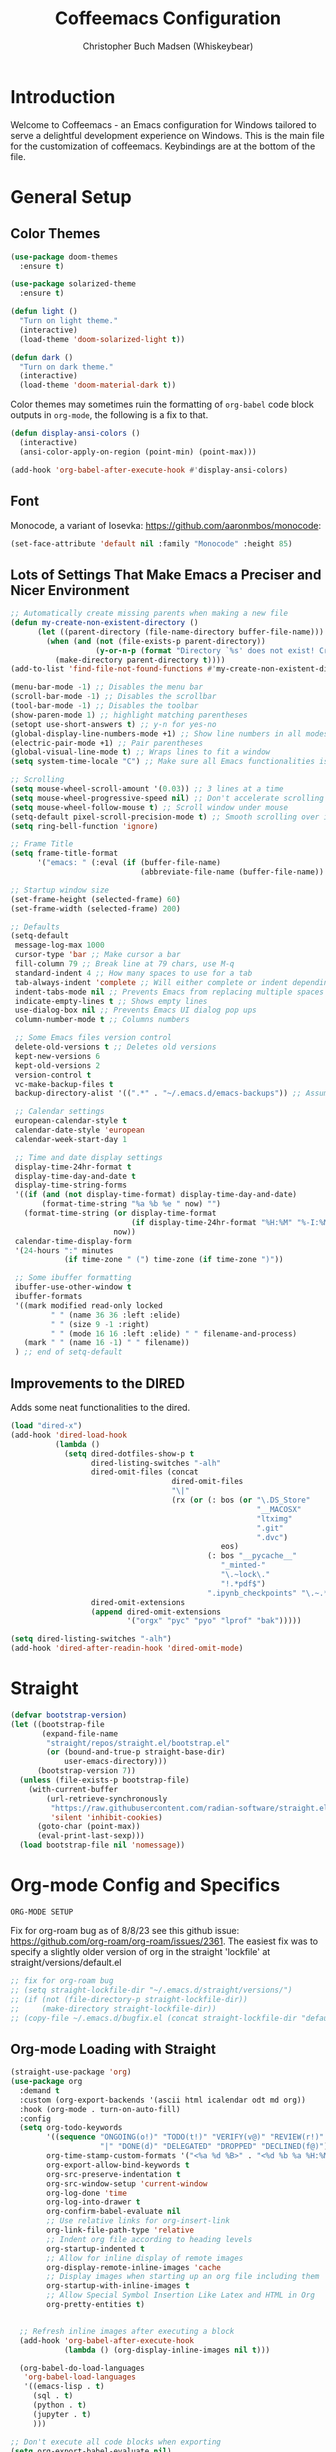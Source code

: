 #+TITLE: Coffeemacs Configuration
#+AUTHOR: Christopher Buch Madsen (Whiskeybear)

* Introduction

Welcome to Coffeemacs - an Emacs configuration for Windows tailored to serve a
delightful development experience on Windows. This is the main file for the
customization of coffeemacs. Keybindings are at the bottom of the file.

* General Setup
** Color Themes

#+begin_src emacs-lisp :results silent
(use-package doom-themes
  :ensure t)

(use-package solarized-theme
  :ensure t)

(defun light ()
  "Turn on light theme."
  (interactive)
  (load-theme 'doom-solarized-light t))

(defun dark ()
  "Turn on dark theme."
  (interactive)
  (load-theme 'doom-material-dark t))
#+end_src

Color themes may sometimes ruin the formatting of =org-babel= code block
outputs in =org-mode=, the following is a fix to that.

#+begin_src emacs-lisp :results silent
(defun display-ansi-colors ()
  (interactive)
  (ansi-color-apply-on-region (point-min) (point-max)))

(add-hook 'org-babel-after-execute-hook #'display-ansi-colors)
#+end_src

** Font

Monocode, a variant of Iosevka: https://github.com/aaronmbos/monocode:

#+begin_src emacs-lisp :results silent
(set-face-attribute 'default nil :family "Monocode" :height 85)
#+end_src

** Lots of Settings That Make Emacs a Preciser and Nicer Environment

#+begin_src emacs-lisp :results silent
;; Automatically create missing parents when making a new file
(defun my-create-non-existent-directory ()
      (let ((parent-directory (file-name-directory buffer-file-name)))
        (when (and (not (file-exists-p parent-directory))
                   (y-or-n-p (format "Directory `%s' does not exist! Create it?" parent-directory)))
          (make-directory parent-directory t))))
(add-to-list 'find-file-not-found-functions #'my-create-non-existent-directory)

(menu-bar-mode -1) ;; Disables the menu bar
(scroll-bar-mode -1) ;; Disables the scrollbar
(tool-bar-mode -1) ;; Disables the toolbar
(show-paren-mode 1) ;; highlight matching parentheses
(setopt use-short-answers t) ;; y-n for yes-no
(global-display-line-numbers-mode +1) ;; Show line numbers in all modes
(electric-pair-mode +1) ;; Pair parentheses
(global-visual-line-mode t) ;; Wraps lines to fit a window
(setq system-time-locale "C") ;; Make sure all Emacs functionalities is English

;; Scrolling
(setq mouse-wheel-scroll-amount '(0.03)) ;; 3 lines at a time
(setq mouse-wheel-progressive-speed nil) ;; Don't accelerate scrolling
(setq mouse-wheel-follow-mouse t) ;; Scroll window under mouse
(setq-default pixel-scroll-precision-mode t) ;; Smooth scrolling over images
(setq ring-bell-function 'ignore)

;; Frame Title
(setq frame-title-format
      '("emacs: " (:eval (if (buffer-file-name)
                             (abbreviate-file-name (buffer-file-name)) "%b"))))

;; Startup window size
(set-frame-height (selected-frame) 60)
(set-frame-width (selected-frame) 200)

;; Defaults
(setq-default
 message-log-max 1000
 cursor-type 'bar ;; Make cursor a bar
 fill-column 79 ;; Break line at 79 chars, use M-q
 standard-indent 4 ;; How many spaces to use for a tab
 tab-always-indent 'complete ;; Will either complete or indent depending on the context
 indent-tabs-mode nil ;; Prevents Emacs from replacing multiple spaces with tabs
 indicate-empty-lines t ;; Shows empty lines
 use-dialog-box nil ;; Prevents Emacs UI dialog pop ups
 column-number-mode t ;; Columns numbers

 ;; Some Emacs files version control
 delete-old-versions t ;; Deletes old versions
 kept-new-versions 6
 kept-old-versions 2
 version-control t
 vc-make-backup-files t
 backup-directory-alist '((".*" . "~/.emacs.d/emacs-backups")) ;; Assuming .emacs.d placement

 ;; Calendar settings
 european-calendar-style t
 calendar-date-style 'european
 calendar-week-start-day 1

 ;; Time and date display settings
 display-time-24hr-format t
 display-time-day-and-date t
 display-time-string-forms
 '((if (and (not display-time-format) display-time-day-and-date)
       (format-time-string "%a %b %e " now) "")
   (format-time-string (or display-time-format
                           (if display-time-24hr-format "%H:%M" "%-I:%M%p"))
                       now))
 calendar-time-display-form
 '(24-hours ":" minutes
            (if time-zone " (") time-zone (if time-zone ")"))

 ;; Some ibuffer formatting
 ibuffer-use-other-window t
 ibuffer-formats
 '((mark modified read-only locked
         " " (name 36 36 :left :elide)
         " " (size 9 -1 :right)
         " " (mode 16 16 :left :elide) " " filename-and-process)
   (mark " " (name 16 -1) " " filename))
 ) ;; end of setq-default
#+end_src

** Improvements to the DIRED

Adds some neat functionalities to the dired.

#+begin_src emacs-lisp :results silent
(load "dired-x")
(add-hook 'dired-load-hook
          (lambda ()
            (setq dired-dotfiles-show-p t
                  dired-listing-switches "-alh"
                  dired-omit-files (concat
                                    dired-omit-files
                                    "\|"
                                    (rx (or (: bos (or "\.DS_Store"
                                                       "__MACOSX"
                                                       "ltximg"
                                                       ".git"
                                                       ".dvc")
                                               eos)
                                            (: bos "__pycache__"
                                               "_minted-"
                                               "\.~lock\."
                                               "!.*pdf$")
                                            ".ipynb_checkpoints" "\.~.*#")))
                  dired-omit-extensions
                  (append dired-omit-extensions
                          '("orgx" "pyc" "pyo" "lprof" "bak")))))

(setq dired-listing-switches "-alh")
(add-hook 'dired-after-readin-hook 'dired-omit-mode)
#+end_src

* Straight

#+begin_src emacs-lisp :results silent
(defvar bootstrap-version)
(let ((bootstrap-file
       (expand-file-name
        "straight/repos/straight.el/bootstrap.el"
        (or (bound-and-true-p straight-base-dir)
            user-emacs-directory)))
      (bootstrap-version 7))
  (unless (file-exists-p bootstrap-file)
    (with-current-buffer
        (url-retrieve-synchronously
         "https://raw.githubusercontent.com/radian-software/straight.el/develop/install.el"
         'silent 'inhibit-cookies)
      (goto-char (point-max))
      (eval-print-last-sexp)))
  (load bootstrap-file nil 'nomessage))
#+end_src

* Org-mode Config and Specifics

: ORG-MODE SETUP
Fix for org-roam bug as of 8/8/23 see this github issue:
https://github.com/org-roam/org-roam/issues/2361. The easiest fix was to
specify a slightly older version of org in the straight 'lockfile' at
straight/versions/default.el

#+begin_src emacs-lisp :results silent
;; fix for org-roam bug
;; (setq straight-lockfile-dir "~/.emacs.d/straight/versions/")
;; (if (not (file-directory-p straight-lockfile-dir))
;;     (make-directory straight-lockfile-dir))
;; (copy-file ~/.emacs.d/bugfix.el (concat straight-lockfile-dir "default.el"))
#+end_src

** Org-mode Loading with Straight

#+begin_src emacs-lisp :results silent
(straight-use-package 'org)
(use-package org
  :demand t
  :custom (org-export-backends '(ascii html icalendar odt md org))
  :hook (org-mode . turn-on-auto-fill)
  :config
  (setq org-todo-keywords
        '((sequence "ONGOING(o!)" "TODO(t!)" "VERIFY(v@)" "REVIEW(r!)" "HOLD/WAIT(h@)" "WISHLIST(w!)"
                    "|" "DONE(d)" "DELEGATED" "DROPPED" "DECLINED(f@)"))
        org-time-stamp-custom-formats '("<%a %d %B>" . "<%d %b %a %H:%M>")
        org-export-allow-bind-keywords t
        org-src-preserve-indentation t
        org-src-window-setup 'current-window
        org-log-done 'time
        org-log-into-drawer t
        org-confirm-babel-evaluate nil
        ;; Use relative links for org-insert-link
        org-link-file-path-type 'relative
        ;; Indent org file according to heading levels
        org-startup-indented t
        ;; Allow for inline display of remote images
        org-display-remote-inline-images 'cache
        ;; Display images when starting up an org file including them
        org-startup-with-inline-images t
        ;; Allow Special Symbol Insertion Like Latex and HTML in Org
        org-pretty-entities t)
        

  ;; Refresh inline images after executing a block
  (add-hook 'org-babel-after-execute-hook
            (lambda () (org-display-inline-images nil t)))

  (org-babel-do-load-languages
   'org-babel-load-languages
   '((emacs-lisp . t)
     (sql . t)
     (python . t)
     (jupyter . t)
     )))

;; Don't execute all code blocks when exporting
(setq org-export-babel-evaluate nil)

;; Modify options in org-insert-structure-template
(with-eval-after-load 'org
  ;; Add a new template
  (add-to-list 'org-structure-template-alist
               '("S" . "src"))
  (add-to-list 'org-structure-template-alist
               '("j" . "src emacs-lisp"))

  ;; Modify an existing template (e.g., changing the src block for "s" to include "python" by default)
  (setq org-structure-template-alist
        (mapcar (lambda (element)
                  (if (string-equal (car element) "s")
                      '("s" . "src python")
                    element))
                org-structure-template-alist)))
#+end_src

** Remove Confirmation for Running org-babel Code Blocks

#+begin_src emacs-lisp :results silent
(setq org-confirm-babel-evaluate nil)
#+end_src

** Get the Theme Colors for org-babel Code Blocks

#+begin_src emacs-lisp :results silent
(require 'color)
(set-face-attribute 'org-block nil :background
                    (color-darken-name
                     (face-attribute 'default :background) 3))
#+end_src

** Fix org-babel Block Indentation

#+begin_src emacs-lisp :results silent
(setq-default org-src-preserve-indentation t)
#+end_src

** Prevent Inline Images Actual Width

The following stops org from making inline images their actual widths. Use
=#+ATTR_ORG: :width some-number= at the top of an image link instead.

#+begin_src emacs-lisp :results silent
(setq org-image-actual-width nil)
#+end_src

** Change the org-ellipsis Symbol for Collapsed Headers to Something Else

#+begin_src emacs-lisp :results silent
;; (setq org-ellipsis " ↴")
(setq org-ellipsis " ⊻")
#+end_src

** Add a :hidden Header to org-babel Code Blocks

Thanks to [[https://emacs.stackexchange.com/questions/44914/choose-individual-startup-visibility-of-org-modes-source-blocks][this stackoverflow link]].

#+begin_src emacs-lisp :results silent
(defun individual-visibility-source-blocks ()
  "Fold some blocks in the current buffer."
  (interactive)
  (org-show-block-all)
  (org-block-map
   (lambda ()
     (let ((case-fold-search t))
       (when (and
              (save-excursion
                (beginning-of-line 1)
                (looking-at org-block-regexp))
              (cl-assoc
               ':hidden
               (cl-third
                (org-babel-get-src-block-info))))
         (org-hide-block-toggle))))))

(add-hook
 'org-mode-hook
 (function individual-visibility-source-blocks))
#+end_src

** UTF-8 Encoding (And UTF-16 for Windows)

https://rufflewind.com/2014-07-20/pasting-unicode-in-emacs-on-windows

#+begin_src emacs-lisp :results silent
(set-selection-coding-system 'utf-16-le) ;; Windows API is built on UTF-16
(set-language-environment "UTF-8")
(setq uniquify-buffer-name-style 'forward
      locale-coding-system 'utf-8)
(set-terminal-coding-system 'utf-8)
(set-keyboard-coding-system 'utf-8)
(prefer-coding-system 'utf-8)
(when (display-graphic-p)
  (setq x-select-request-type '(UTF8_STRING COMPOUND_TEXT TEXT STRING)))
#+end_src

** DROPPED Org-superstar For Pretty Headers

Visual headers (utf-8 bullets) for =org-mode=

#+begin_src emacs-lisp :results silent
;; (use-package org-superstar
;;   :ensure t)
;; (require 'org-superstar)
;; (add-hook 'org-mode-hook (lambda () (org-superstar-mode 1)))

;; (with-eval-after-load 'org-superstar
;;   (set-face-attribute 'org-superstar-item nil :height 1.2)
;;   (set-face-attribute 'org-superstar-header-bullet nil :height 1.2)
;;   (set-face-attribute 'org-superstar-leading nil :height 1.3))
;; ;; Set different bullets, with one getting a terminal fallback.
;; (setq org-superstar-headline-bullets-list
;;   '( "◙" "●" "◕" "◑" "◔" "◎" "○" "◌")) ;; Circles
;;   ;; '("⭓" "⭔" "◆" "◇" "▶" "▷")) ;; Geometric shapes
;;   ;; '("▢" "⚀" "⚁" "⚂" "⚃" "⚄" "⚅" "▣")) ;; Dice
;;   ;; '("◉" "◈" "▣" "○" "◇" "▢" "▷")) ;; Geometric shapes 2
;;   ;; '("✺" "✹" "✸" "✷" "✶" "✦" "✧")) ;; Stars
;;   ;; '("✽" "✾" "✿" "❀" "❃" "❉")) ;; Flowers
;;   ;; '("※" "⁜" "⁂" "⁘" "⁙" "▷")) ;; Symbols and asterisks
;;   ;; '("⭓" "⭔" "⭗" "⭖" "⬭" "⯍" "⯏")) ;; Misc.

;; ;; Stop cycling bullets to emphasize hierarchy of headlines.
;; (setq org-superstar-cycle-headline-bullets nil)

;; ;; Hide away leading stars on terminal.
;; (setq org-superstar-leading-fallback ?\s)
#+end_src

Unfortunately =org-superstar= breaks the colored error message output of source
blocks, so we need to add a workaround. See the following issue:
https://github.com/emacs-jupyter/jupyter/issues/366#issuecomment-985758277.

The following is a fix for that issues:

#+begin_src emacs-lisp :results silent
;; (defun display-ansi-colors ()
;;   (interactive)
;;   (ansi-color-apply-on-region (point-min) (point-max)))

;; (add-hook 'org-babel-after-execute-hook #'display-ansi-colors)
#+end_src

** Org-roam (Zettelkasten Note Taking)

Org-roam is a library with broad functionality, but is extremely useful for
taking notes with the Zettelkasten method.

#+begin_src emacs-lisp :results silent
;;;; ORG-ROAM
(defvar org-notes-dir "~/fooly-cooly/"
  "The directory for storing org-roam notes.")
(if (not (file-directory-p org-notes-dir))
    (make-directory org-notes-dir))
#+end_src

#+begin_src emacs-lisp :results silent
(use-package org-roam
  :ensure t
  :custom
  (org-roam-directory (file-truename org-notes-dir))
  :bind (("C-c r l" . org-roam-buffer-toggle)
         ("C-c r f" . org-roam-node-find)
         ("C-c r g" . org-roam-graph)
         ("C-c r i" . org-roam-node-insert)
         ("C-c r a" . org-roam-alias-add)
         ("C-c r c" . org-roam-capture)
         ("C-c r t" . org-roam-tag-add)
         ;; Dailies
         ("C-c r j" . org-roam-dailies-capture-today))
  :config
  ;; If you're using a vertical completion framework, you might want a more informative completion interface
  (setq org-roam-node-display-template (concat "${title:*} " (propertize "${tags:10}" 'face 'org-tag)))
  (org-roam-db-autosync-mode 1)
  ;; If using org-roam-protocol
  (require 'org-roam-protocol))

(add-to-list 'display-buffer-alist
             '("\\*org-roam\\*"
               (display-buffer-in-direction)
               (direction . right)
               (window-width . 0.33)
               (window-height . fit-window-to-buffer)))
#+end_src

Add option for daily logs 

#+begin_src emacs-lisp :results silent
;; ;; Setup for writing daily logs
;; (setq org-daily-log-dir "~/daily-logs/")
;; (if (not (file-directory-p org-daily-log-dir))
;;     (make-directory org-daily-log-dir))
;; (setq org-roam-dailies-directory org-daily-log-dir)
;; (setq org-roam-dailies-capture-templates
;;       '(("d" "default" entry
;;          "* Previous Workday\n- %?\n\n* Today\n+ "
;;          :target (file+head "%<%A-%Y-%m-%d>.org"
;;                             "#+title: %<Daily Log %A-%Y-%m-%d>\n"))))
;; END - ORG-ROAM
#+end_src

** Org-modern

A library that makes org-mode files a whole lot prettier.

#+begin_src emacs-lisp :results silent
(use-package org-modern
  :ensure t
  :after org
  :hook ((org-mode . org-modern-mode)
         (org-roam-mode . org-modern-mode)
         (org-agenda-finalize . org-modern-agenda))
  :config
  (set-face-attribute 'org-modern-symbol nil :family "Monocode" :height 1.2)
  (setq
   ;; Edit settings
   org-auto-align-tags nil
   org-tags-column 0
   org-catch-invisible-edits 'show-and-error
   org-special-ctrl-a/e t
   org-insert-heading-respect-content t
   ;; org-modern-table-vertical 1
   ;; org-modern-table-horizontal 1
   org-modern-variable-pitch 'fixed-pitch
   org-modern-star ["◙" "●" "◕" "◑" "◔" "◎" "○" "◌"]
   ;; Agenda styling
   org-agenda-tags-column 0
   org-agenda-block-separator ?─
   org-agenda-time-grid
   '((daily today require-timed)
     (800 1000 1200 1400 1600 1800 2000)
     " ┄┄┄┄┄ " "┄┄┄┄┄┄┄┄┄┄┄┄┄┄┄")
   org-agenda-current-time-string
   "◀── now ─────────────────────────────────────────────────")
  ;; Set org-modern in all org buffers
  (global-org-modern-mode)  
  :custom
  (org-modern-block-fringe 10)
  (custom-set-variables '(org-modern-table nil))
  :custom-face
  (org-modern-label
    ((t :height 1.0 :weight semi-bold :underline nil :inherit default)))
  )
#+end_src

** Org-mode skeletons / templates

For date insertion into templates:

#+begin_src emacs-lisp :results silent
(require 'calendar)
#+end_src

*** Template for Job Hunting Notes

#+begin_src emacs-lisp :results silent
(define-skeleton post-job-application-doc
  "In-buffer settings info for a emacs-org file."
  "Skeleton for documented a job application"
  (concat "Location: \n"
          "Type: \n"
          "Department: \n"
          "Position: \n"
          "Requirements: \n"
          "\n"
          "Why did I apply?: \n"))
#+end_src

*** Generic Template for Python org-mode reports

#+begin_src emacs-lisp :results silent
(define-skeleton report-template
  "Template for experiment reports."
  ""
  (concat "#+TITLE: " (skeleton-read "Title: ") "\n"
          "#+AUTHOR: " user-full-name "\n"
          "#+EMAIL: "  user-mail-address "\n"
          "#+DATE: " (calendar-date-string (calendar-current-date) nil) "\n"
          "#+STARTUP: showall" "\n"
          "#+PROPERTY: header-args :exports both "
          ":session " (skeleton-read "Session Name: ")
          " :kernel " (skeleton-read "Jupyter Kernel Name (optional): ")
          " :cache no" "\n"
          ":PROPERTIES:" "\n"
          "#+OPTIONS: ^:nil" "\n"
          ":END:" "\n\n"
          "* TODO Introduction\n"
          "* Imports and Environment Variables\n"
          ":PROPERTIES:" "\n"
          ":visibility: folded" "\n"
          ":END:" "\n"
          "#+name: imports" "\n"
          "#+begin_src python :results silent" "\n\n"
          "#+end_src" "\n\n"
          "#+name: env" "\n"
          "#+begin_src python :results silent" "\n\n"
          "#+end_src" "\n\n"
          "* TODO Conclusion"))
#+end_src

#+begin_src emacs-lisp :results silent
(defun setup-report-refresh-buffer ()
    "Revert buffer without confirmation.
Used to ensure session parameters are usable immediately."
    (interactive)
    (report-template)
    (save-buffer)
    (revert-buffer :ignore-auto :noconfirm))
#+end_src

* Various Useful Packages
** Hydra

For help and functionality inside org jupyter-python src blocks

#+begin_src emacs-lisp :results silent
(use-package hydra
  :ensure t)
#+end_src

** Json-mode

Mode for viewing and editing json files

#+begin_src emacs-lisp :results silent
(use-package json-mode
  :ensure t)
#+end_src

** Yaml-mode

Mode for viewing and editing yaml files

#+begin_src emacs-lisp :results silent
(use-package yaml-mode
  :ensure t
  :mode "\\.dvc\\'"
  :mode "/Dvcfile\\'")
#+end_src

** Which-key

Shows your keybindings following what you've currently entered.

#+begin_src emacs-lisp :results silent
(use-package which-key
  :ensure t
  :config (which-key-mode))
#+end_src

** Beacon

Highlights your cursor when you jump around a file

#+begin_src emacs-lisp :results silent
(use-package beacon
  :ensure t
  :config (beacon-mode 1))
#+end_src

** Helpful (a package)

An extension to the default help =(C-h)= in Emacs

#+begin_src emacs-lisp :results silent
(use-package helpful
  :ensure t
  :bind (("C-h j" . helpful-at-point)
         ("C-h f" . helpful-callable)
         ("C-h v" . helpful-variable)
         ("C-h k" . helpful-key)
         ("C-c C-d" . helpful-at-point)
         ("C-h F" . helpful-function)))
#+end_src

** Deadgrep

Alternative fast way to search with R.I.P grep

#+begin_src emacs-lisp :results silent
(use-package deadgrep
  :ensure t
  :commands deadgrep
  :bind ("C-c s" . deadgrep))
#+end_src

** Crux

Gives some useful commands / keybindings

#+begin_src emacs-lisp :results silent
(use-package crux
  :ensure t)
#+end_src

** Highlight-thing

Highlights the same instances of a symbol/word. Some words are filtered.

#+begin_src emacs-lisp :results silent
(use-package highlight-thing
  :ensure t
  :hook ((prog-mode . highlight-thing-mode)
         (org-mode . highlight-thing-mode))
  :config
  (setq highlight-thing-exclude-thing-under-point t
        highlight-thing-case-sensitive-p t
        highlight-thing-ignore-list '("False" "True", "return", "None", "if", "else", "self", "import", "from", "in", "def", "class")))
#+end_src

** Projectile

Project management. Makes it super easy to find files in a project

#+begin_src emacs-lisp :results silent
(use-package projectile
  :ensure t
  :config
  (projectile-mode +1)
  (define-key projectile-mode-map (kbd "s-p") 'projectile-command-map)
  (define-key projectile-mode-map (kbd "C-c p") 'projectile-command-map))
#+end_src

** All-the-icons

Icons when needed

#+begin_src emacs-lisp :results silent
(use-package all-the-icons
  :ensure t
  :if (display-graphic-p))
#+end_src
** Nerd-icons

Provides specific icons, used for example by [[*Dashboard][Dashboard]]

#+begin_src emacs-lisp :results silent
(use-package nerd-icons
  :ensure t)
#+end_src
** Dashboard

#+begin_src emacs-lisp :results silent
(use-package dashboard
  :ensure t
  :config
  (dashboard-setup-startup-hook)
  :diminish
  (dashboard-mode page-break-lines-mode)
  :custom
  (dashboard-center-content t)
  (dashboard-startup-banner 4)
  (dashboard-items '((recents . 10)))
  (dashboard-icon-type 'nerd-icons)
  (dashboard-set-heading-icons t)
  (dashboard-set-file-icons t)
  :custom-face
  (dashboard-heading ((t (:foreground "#f1fa8c" :weight bold))))
  :hook
  (after-init . dashboard-setup-startup-hook))

(setq initial-buffer-choice (lambda () (get-buffer-create "*dashboard*")))
(setq dashboard-banner-logo-title "Aah, you're back. Drink your coffee while it's warm . . .")
(setq dashboard-startup-banner "~/.emacs.d/coffee-isometric-dashboard.png")

 ;; Use `nerd-icons' package, we're using this for DOOM modeline too
;; (setq dashboard-icon-type 'nerd-icons)
;; (setq dashboard-set-heading-icons t)
;; (setq dashboard-set-file-icons t)
;; (setq dashboard-heading-icons nil) 
;;;; END - DASHBOARD
#+end_src

** Vertico

Auto-completion in the mini-buffer, e.g. the file finder.

#+begin_src emacs-lisp :results silent
(use-package vertico
  :ensure t
  :init
  (vertico-mode))

  ;; Different scroll margin
  ;; (setq vertico-scroll-margin 0)

  ;; Show more candidates
  ;; (setq vertico-count 20)

  ;; Grow and shrink the Vertico minibuffer
  ;; (setq vertico-resize t)

  ;; Optionally enable cycling for `vertico-next' and `vertico-previous'.
  ;; (setq vertico-cycle t)
  ;; )
#+end_src

** Savehist (for Vertico)

Package for persisting history over Emacs restarts. [[*Vertico][Vertico]] as an example,
sorts by history position.

#+begin_src emacs-lisp :results silent
(use-package savehist
  :ensure t
  :init
  (savehist-mode))
#+end_src

** Orderless (for Vertico)

Optionally use the =orderless= completion style for [[*Vertico][Vertico]].

#+begin_src emacs-lisp :results silent
(use-package orderless
  :ensure t
  :init
  ;; Configure a custom style dispatcher (see the Consult wiki)
  ;; (setq orderless-style-dispatchers '(+orderless-consult-dispatch orderless-affix-dispatch)
  ;;       orderless-component-separator #'orderless-escapable-split-on-space)
  (setq completion-styles '(orderless basic)
        completion-category-defaults nil
        completion-category-overrides '((file (styles partial-completion)))))
#+end_src

** Anzu

Tracking search count/numbers, for example with default =(C-s)=

#+begin_src emacs-lisp :results silent
(use-package anzu
  :ensure t
  :init
  (global-anzu-mode +1))
#+end_src

** Windows PowerShell in Emacs

#+begin_src emacs-lisp :results silent
(use-package powershell
  :straight t)
#+end_src

** Centered Window

Makes it possible to center buffer content in the window

#+begin_src emacs-lisp :results silent
(use-package centered-window
  :ensure t)
#+end_src

** DOOM MODELINE : A Better Looking Mode Line

#+begin_src emacs-lisp :results silent
(use-package doom-modeline
  :ensure t
  :init (doom-modeline-mode 1)
  :custom
  (doom-modeline-buffer-file-name-style (quote truncate-with-project))
  (doom-modeline-env-python-executable "python3")
  :config
  ;; Add pythonic support to modeline
  (doom-modeline-def-env python
    :hooks   'python-mode-hook
    :command (lambda ()
               (cond ((and (fboundp 'pipenv-project-p)
                           (pipenv-project-p))
                      (list "pipenv" "run"
                            (or doom-modeline-env-python-executable
                                python-shell-interpreter
                                "python")
                            "--version"))
                     ((executable-find "pyenv") (list "pyenv" "version-name"))
                     ((not (null python-shell-virtualenv-root))
                      (list "echo"
                            (format
                             "(%s)"
                             (car (last (split-string python-shell-virtualenv-root "/" 't))))))
                     ((list (or doom-modeline-env-python-executable
                                python-shell-interpreter
                                "python")
                            "--version"))))
    :parser  (lambda (line) (let ((version (split-string line)))
                              (if (length> version 1)
                                  (cadr version)
                                (car version))))))
#+end_src

** Esup : An Emacs startup profiler

Startup profiling tool - Use =(C-u M-x esup)= to profile any elisp file, not
just init.el

#+begin_src emacs-lisp :results silent
(use-package esup
  :ensure t
  :config (setq esup-depth 0))
#+end_src
** Markdown-mode

A major mode for editing and handling markdown files.

: prerequisites
pandoc (https://pandoc.org/installing.html)

#+begin_src emacs-lisp :results silent
(use-package markdown-mode
  :ensure t
  :mode ("README\\.md\\'" . gfm-mode)
  :init (setq markdown-command "pandoc")
  :bind (:map markdown-mode-map
              ("C-c C-e" . markdown-do)))
#+end_src

** Ox-gfm

Package for circular github-flavoured markdown export

#+begin_src emacs-lisp :results silent
(use-package ox-gfm
  :ensure t)
#+end_src

** Markdown-toc

Package to automatically generate markdown table-of-contents (TOC)

#+begin_src emacs-lisp :results silent
(use-package markdown-toc
  :ensure t)
#+end_src

** Package-linter

Linting for Emacs packages

#+begin_src emacs-lisp :results silent
(use-package package-lint
  :ensure t)
#+end_src

** Treemacs

Gives a tree-view of the working directory, bind on/off to <F5>

#+begin_src emacs-lisp :results silent
(use-package treemacs
  :ensure t
  :bind ("<f5>" . treemacs))
#+end_src

** Solaire-mode

Make it easier to distinguish between "real" buffers and spawned ones by giving
the latter a lighter (or darker) colour. Some of the config is for ensuring it
works with =treemacs==.

#+begin_src emacs-lisp :results silent
(use-package solaire-mode
  :ensure t
  :hook (after-init . solaire-global-mode)
  :config
  (push '(treemacs-window-background-face . solaire-default-face) solaire-mode-remap-alist)
  (push '(treemacs-hl-line-face . solaire-hl-line-face) solaire-mode-remap-alist))

;; Adding to "real" solaire buffers
(defun real-buffer-p ()
  (or (solaire-mode-real-buffer-p)
      (equal (buffer-name) "*dashboard*")))
(setq solaire-mode-real-buffer-fn #'real-buffer-p)

(defun my/solaire-mode-real-buffer-p ()
  "Enhanced version of `solaire-mode-real-buffer-p'.
Treats buffers with specific names as 'real' buffers."
  (or (solaire-mode-real-buffer-p) ; Call the original function first
      (member (buffer-name)        ; Then check if the current buffer's name
              '("*scratch*" "*dashboard*" "*Messages*")))) ; is one of these

;; Tell solaire-mode to use this function to identify real buffers
(setq solaire-mode-real-buffer-fn #'my/solaire-mode-real-buffer-p)
#+end_src

* Programming Specifics
** Company : Programming Auto-completion (For Example in Python)

Auto-completion, only hooks to programming modes, minibuffer uses Vertico.

#+begin_src emacs-lisp :results silent
(use-package company
  :ensure t
  :demand t
  :commands company-indent-or-complete-common
  :hook ((prog-mode . company-mode)
         (inferior-python-mode . company-mode)
         (org-mode . company-mode))
  :init
  (setq
  company-backends '(company-capf company-files)
  ;; From DOOM
  ;; Only search the current buffer for `company-dabbrev' (a backend that
  ;; suggests text your open buffers). This prevents Company from causing
  ;; lag once you have a lot of buffers open.
  company-dabbrev-other-buffers nil

  ;; Make `company-dabbrev' fully case-sensitive, to improve UX with
  ;; domain-specific words with particular casing.
  company-dabbrev-ignore-case nil
  company-dabbrev-downcase nil))
#+end_src

* SQL Specifics

Formatting for SQL code:

#+begin_src emacs-lisp :results silent
(use-package sqlformat
  :ensure t
  :config (setq sqlformat-command 'pgformatter
                sqlformat-args '("-w79" "-s2"))
  :init (add-hook 'sql-mode-hook #'sqlformat-on-save-mode))
#+end_src

SQL in org code blocks:

#+begin_src emacs-lisp :results silent
(use-package ob-sql-mode
  :ensure t)
#+end_src

* Python Specifics

See https://sqrtminusone.xyz/posts/2021-05-01-org-python/

** Jupyter - Overrides Standard Python in org-babel Code Blocks

#+begin_src emacs-lisp :results silent
(use-package jupyter
  :straight t
  :demand t
  :after (:all org python)
  :config
  (setq org-babel-default-header-args:jupyter-python
        '((:session . "py")
          (:kernel . "python3")
          (:async . "yes")))
  (org-babel-jupyter-override-src-block "python") ;; Get normal python src blocks to use jupyter-python
  )

;; Refreshes kernels when switching envs
(defun my/jupyter-refresh-kernelspecs ()
  "Refresh Jupyter kernelspecs."
  (interactive)
  (jupyter-available-kernelspecs t))

;;;; OVERRIDE BASE PYTHON WITH JUPYTER KERNELS
(defvar jupyter-python-override t "Flag to override python src blocks to jupyter.")
#+end_src

** DROPPED Old Python Formatting with Black and Isort
: Prerequisites
black, isort

#+begin_src emacs-lisp :results silent
;; ;; This is the basic emacs python IDE, worth a try if all else doesn't work.
;; (use-package elpy
;;   :ensure t
;;   :init
;;   (elpy-enable))
#+end_src

#+begin_src emacs-lisp :results silent
;; Using isort for clean-up commands (Make sure to pip install isort)
;; (use-package py-isort-windows
;;     :hook (before-save . py-isort-before-save)
;;     :config
;;     (setq py-isort-options '("-l=79" "-m=3" "--tc" "--ca")))
#+end_src

Remove unused or add missing python imports:

#+begin_src emacs-lisp :results silent
;; (use-package pyimport
;;   :ensure t)
#+end_src

Black python formatting (Make sure to pip install black):

#+begin_src emacs-lisp :results silent
;; (use-package python-black
;;   :demand t
;;   :after python
;;   :config (setq python-black-extra-args '("-l" "79"))
;;   :hook (python-mode . python-black-on-save-mode))
#+end_src

#+begin_src emacs-lisp :results silent
;; Inside org src blocks we need to use python-black-region instead
;; Requires pip install black-macchiato for that to work
;; (defun format-src-block ()
;;   "Run black on an org source block."
;;   (interactive)
;;   ;; save-excursion is somehow overwritten, hence move point back manually
;;   ;;(save-excursion
;;   (let ((p (point)))
;;     (org-babel-mark-block)
;;     (let ((lang (nth 0 (org-babel-get-src-block-info))))
;;       (when (string-equal lang "python")
;;         (python-black-partial-dwim)        
;;         (py-isort-region))      
;;       (when (string-equal lang "sql")
;;         (call-interactively 'sqlformat)))
;;     (deactivate-mark)
;;     (goto-char p)))
#+end_src

#+begin_src emacs-lisp :results silent
;; Toggle black formatting when saving for python code
;; (defun toggle-black-on-save ()
;;   (interactive)
;;   (if (member 'python-black-on-save-mode python-mode-hook)
;;       (progn
;;         (message "Black on save.")
;;         (remove-hook 'python-mode-hook 'python-black-on-save-mode))
;;     (message "No black on save.")
;;     (add-hook 'python-mode-hook 'python-black-on-save-mode)))
#+end_src

** Formatting and Linting
*** Lazy-ruff - Python formatter/linter

An integration (created by me) for formatting and linting Python with =ruff=.

: Prerequisties
+ An install of ruff (https://docs.astral.sh/ruff/) that is on the system PATH

#+begin_src emacs-lisp :results silent
(use-package lazy-ruff
  :ensure t
  :bind (("C-c f" . lazy-ruff-lint-format-dwim)) ;; keybinding
  :config
  ;; Set your custom ruff config here
  (setq lazy-ruff-check-command
        (concat "ruff check --fix --unsafe-fixes -s "
                "--preview "
                "--line-length=79 "
                "--select ALL "
                "--ignore E266,E402,E731,F403,F405,D100,D104,D401,T203,T201,F401,FA102"))
  (setq lazy-ruff-format-command "ruff format --line-length=79 -s")
  ;; Enable toggle-lazy-ruff-global-mode
  (lazy-ruff-global-mode t))
#+end_src

*** Python-docstring formatting

#+begin_src emacs-lisp :results silent
(use-package python-docstring
  :ensure t
  :hook (python-mode . python-docstring-mode))
#+end_src

** Anaconda Mode (Used with company-anaconda)

We can use this for company-anaconda.

#+begin_src emacs-lisp :results silent
(use-package anaconda-mode
  :hook ((python-mode . anaconda-mode)
         (python-mode . anaconda-eldoc-mode)
         ;; Seems to work in jupyter repl, but not inferior python
         (jupyter-repl-mode . anaconda-eldoc-mode)
         (jupyter-org-interaction-mode . anaconda-eldoc-mode)))
#+end_src

** Company-anaconda (Used for Company)

Using an =Anaconda= backend for the [[*Company : Programming Auto-completion (For example in Python)][Company]] autocompletion in Python.

#+begin_src emacs-lisp :results silent
(use-package company-anaconda
  :ensure t
  :demand t
  :after (python company)
  :config
  (add-to-list 'company-backends 'company-anaconda))
#+end_src

** Python Major Mode Config

Configure some settings for python mode (notice the use of ipython for the
shell, [[*Jupyter - Overrides standard python in org-babel code blocks][this is not what we use]] in =org-babel= blocks)

#+begin_src emacs-lisp :results silent
(use-package python
  :mode ("\\.py\\'" . python-mode)
  :interpreter ("python" . python-mode)
  :config
  (setq-default python-indent-offset 4)
  (setq python-shell-interpreter "ipython"
        python-shell-interpreter-args "--simple-prompt --classic"
        ;; guess indents, but don't show message in minibuffer
        python-indent-guess-indent-offset t
        python-indent-guess-indent-offset-verbose nil
        ;; One less newline at end of docstrings
        python-fill-docstring-style 'pep-257-nn)
  ;; Some faster navigation, these keys are otherwise unbound
  :bind (:map python-mode-map
              ("M-n" . 'python-nav-forward-defun)
              ("M-p" . 'python-nav-backward-defun)
              ("C-M-n" . 'python-nav-forward-statement)
              ("C-M-p" . 'python-nav-backward-statement)))
              ;; ("C-c f" . 'python-black-buffer)))

;; Remove indent guessing warning
(setq python-indent-guess-indent-offset-verbose nil)
#+end_src

** Flycheck - Syntax Checking in Python Files

Syntax Checking - You may need to go to "Manage App Execution Aliases" in
Windows and turn it off for the "App Installer python.exe" and "python3.exe"
for this to work without error.

#+begin_src emacs-lisp :results silent
(use-package flycheck
  :ensure t
  :demand t
  :config
  (add-to-list 'flycheck-disabled-checkers 'python-pylint) ;; Remove pylint and use flake8
  (add-hook 'prog-mode-hook #'flycheck-mode))

;; User flake8, this can be removed if an appropriate system python has Nflake8 installed
;; (setq flycheck-python-flake8-executable "~/AppData/Local/Programs/Python/Python312/Lib/site-packages/flake8")
#+end_src

** Sphinx-doc

Automatically generate and insert sphinx docstring stubs in Python code.

#+begin_src emacs-lisp :results silent
(use-package sphinx-doc
  :ensure t
  :hook (python-mode . sphinx-doc-mode)
  :config
  (setq sphinx-doc-exclude-rtype t))
#+end_src

* Emacs - A Few More Useful Configurations

#+begin_src emacs-lisp :results silent
(use-package emacs
  :init
  ;; Add prompt indicator to `completing-read-multiple'.
  ;; We display [CRM<separator>], e.g., [CRM,] if the separator is a comma.
  (defun crm-indicator (args)
    (cons (format "[CRM%s] %s"
                  (replace-regexp-in-string
                   "\\`\\[.*?]\\*\\|\\[.*?]\\*\\'" ""
                   crm-separator)
                  (car args))
          (cdr args)))
  (advice-add #'completing-read-multiple :filter-args #'crm-indicator)

  ;; Do not allow the cursor in the minibuffer prompt
  (setq minibuffer-prompt-properties
        '(read-only t cursor-intangible t face minibuffer-prompt))
  (add-hook 'minibuffer-setup-hook #'cursor-intangible-mode)

  ;; Emacs 28: Hide commands in M-x which do not work in the current mode.
  ;; Vertico commands are hidden in normal buffers.
  (setq read-extended-command-predicate
        #'command-completion-default-include-p)

  ;; Enable recursive minibuffers
  (setq enable-recursive-minibuffers t))
#+end_src

* Custom Emacs-lisp
** Add Custom Elisp Directory to load-path
#+begin_src emacs-lisp :results silent
(add-to-list 'load-path (expand-file-name "lisp/" user-emacs-directory))
#+end_src

** Miscellaneous

#+begin_src emacs-lisp :results silent
(require 'org-block-extra)
(require 'miscellaneous)
#+end_src

** Isort FIX on Window

#+begin_src emacs-lisp :results silent
(require 'py-isort-windows)
#+end_src

** Ox-Ipynb : Exporting Org-Mode Files to Jupyter Notebook Files

ox-ipynb is an extension for exporting .org to .ipynb files. See more at:
https://github.com/jkitchin/ox-ipynb

#+begin_src emacs-lisp :results silent
(require 'ox-ipynb)
#+end_src

The export of .org to .ipynb with ox-ipynb won't work with regular python
source blocks in org, and we use this because we override the base python with
jupyter kernels. This github issue:
https://github.com/jkitchin/ox-ipynb/issues/13 provides a work around.
Although it says it might delete output blocks, it hasn't been an issue for me
so far.

#+begin_src emacs-lisp :results silent
(push '(python . (kernelspec . ((display_name . "Python 3")
                                (language . "python")
                                (name . "python3"))))
      ox-ipynb-kernelspecs)

(push '(python . (language_info . ((codemirror_mode . ((name . ipython)
                                                      (version . 3)))
                                   (file_extension . ".py")
                                   (mimetype . "text/x-python")
                                   (name . "python")
                                   (nbconvert_exporter . "python")
                                   (pygments_lexer . "ipython3")
                                   (version . "3.5.2"))))
      ox-ipynb-language-infos)
#+end_src

** Iscroll : Smoother Scrolling Over Images

#+begin_src emacs-lisp :results silent
(require 'iscroll)
#+end_src

** A Pseudo-Presentation Mode

Add a pseudo-presentation mode and a toggle function to turn it on/off

#+begin_src emacs-lisp :results silent
(defun toggle-presentation-mode ()
  "Toggle on/off presentation mode."
  (interactive)
  (if (get 'toggle-pm 'state)
      (progn
        (presentation-mode-off)
        (put 'toggle-pm 'state nil))
    (progn
      (presentation-mode-on)
      (put 'toggle-pm 'state t))))

(defun presentation-mode-on ()
  "Toggle on presentation mode."
  (interactive)
  (org-toggle-emphasis)
  (global-display-line-numbers-mode -1)
  (visual-line-mode -1)
  (centered-window-mode t))

(defun presentation-mode-off ()
  "Toggle off presentation mode."
  (interactive)
  (org-toggle-emphasis)
  (global-display-line-numbers-mode t)
  (visual-line-mode t)
  (centered-window-mode -1))
#+end_src
** Window Transparency Toggle

Add a transparency toggle-transparency for .80 alpha

#+begin_src emacs-lisp :results silent
(defun toggle-transparency ()
  "Toggle transparent windows on/off."
  (interactive)
  (let ((alpha (frame-parameter nil 'alpha)))
    (if (eq
     (if (numberp alpha)
         alpha
       (cdr alpha)) ; may also be nil
     100)
    (set-frame-parameter nil 'alpha '(95 . 0))
    (set-frame-parameter nil 'alpha '(100 . 100)))))
#+end_src
** Arrayify

"Arrayify" function for quickly making lists of unmarked things

#+begin_src emacs-lisp :results silent
(defun arrayify (start end quote)
  "Turn strings on newlines into a QUOTEd, comma-separated one-liner."
  (interactive "r\nMQuote: ")
  (let ((insertion
         (mapconcat
          (lambda (x) (format "%s%s%s" quote x quote))
          (split-string (buffer-substring start end)) ", ")))
    (delete-region start end)
    (insert insertion)))
#+end_src

* Final Calls

Any call we want to make before the config ends

** Dark

Let's make sure to start with our [[*Color Themes][dark theme]]

#+begin_src emacs-lisp :results silent
(dark)
#+end_src

* KEYBINDINGS

#+begin_src emacs-lisp :results silent
;; General
(global-unset-key (kbd "C-z")) ;; Unset minimize
(global-set-key "\C-x\C-b" 'buffer-menu) ;; replace list-buffers with buffer-menu
(global-set-key (kbd "C-c b") 'previous-buffer)
(global-set-key (kbd "C-c n") 'next-buffer)
(global-set-key (kbd "C-+") 'text-scale-increase)
(global-set-key (kbd "C--") 'text-scale-decrease)
(global-set-key (kbd "C-a") 'beginning-of-indent-or-line)
(global-set-key (kbd "C-c C-w") 'toggle-presentation-mode)
;; Org-mode
(global-set-key (kbd "C-c l") 'org-store-link)
(global-set-key (kbd "C-c a") 'org-agenda)
(global-set-key (kbd "M-n") 'org-babel-next-src-block)
(global-set-key (kbd "M-p") 'org-babel-previous-src-block)
(org-defkey org-mode-map (kbd "M-P") 'org-insert-block-above)
(org-defkey org-mode-map (kbd "M-N") 'org-insert-block-below)
(org-defkey org-mode-map (kbd "M-D") 'org-kill-block)
(org-defkey org-mode-map (kbd "M-W") 'org-copy-block)
(org-defkey org-mode-map (kbd "C-c c") 'org-execute-block-in-shell)
(org-defkey org-mode-map (kbd "C-c e") 'org-execute-line-in-shell)
(org-defkey org-mode-map (kbd "C-c C-x t") 'org-babel-toggle-results-below-point)
(define-key org-mode-map (kbd "C-c m") 'org-toggle-emphasis)
(org-defkey org-mode-map (kbd "C-c C-x j") 'org-show-just-me)
(org-defkey org-mode-map (kbd "C-c C-x n") 'org-show-next)
;; (org-defkey org-mode-map (kbd "C-c f") 'format-src-block)
(org-defkey org-mode-map (kbd "C-x :") 'setup-report-refresh-buffer)
(org-defkey jupyter-org-interaction-mode-map (kbd "M-q")
            'python-docstring-fill)
;; Org-roam
(global-set-key (kbd "C-c r I") 'org-id-get-create)
#+end_src
